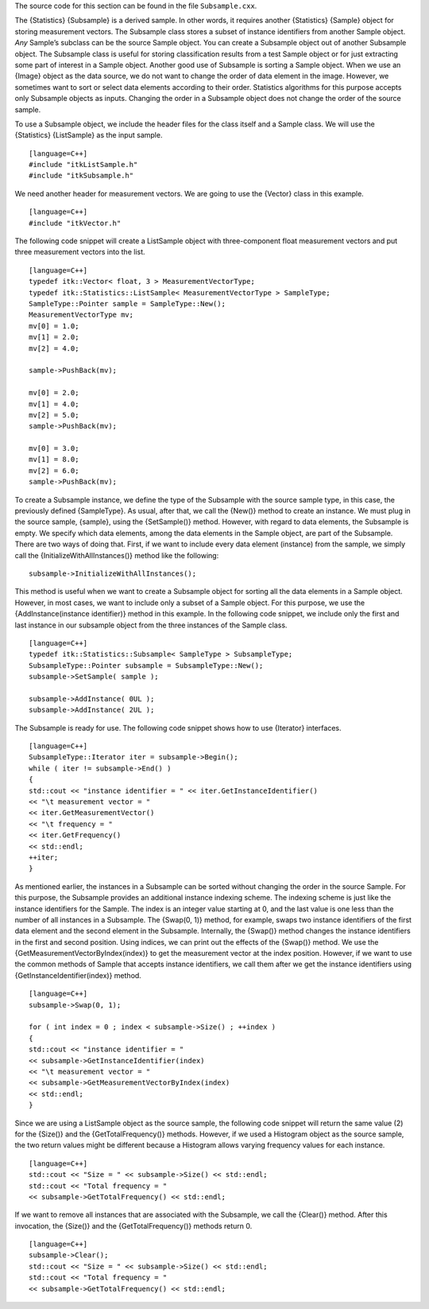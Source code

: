 The source code for this section can be found in the file
``Subsample.cxx``.

The {Statistics} {Subsample} is a derived sample. In other words, it
requires another {Statistics} {Sample} object for storing measurement
vectors. The Subsample class stores a subset of instance identifiers
from another Sample object. *Any* Sample’s subclass can be the source
Sample object. You can create a Subsample object out of another
Subsample object. The Subsample class is useful for storing
classification results from a test Sample object or for just extracting
some part of interest in a Sample object. Another good use of Subsample
is sorting a Sample object. When we use an {Image} object as the data
source, we do not want to change the order of data element in the image.
However, we sometimes want to sort or select data elements according to
their order. Statistics algorithms for this purpose accepts only
Subsample objects as inputs. Changing the order in a Subsample object
does not change the order of the source sample.

To use a Subsample object, we include the header files for the class
itself and a Sample class. We will use the {Statistics} {ListSample} as
the input sample.

::

    [language=C++]
    #include "itkListSample.h"
    #include "itkSubsample.h"

We need another header for measurement vectors. We are going to use the
{Vector} class in this example.

::

    [language=C++]
    #include "itkVector.h"

The following code snippet will create a ListSample object with
three-component float measurement vectors and put three measurement
vectors into the list.

::

    [language=C++]
    typedef itk::Vector< float, 3 > MeasurementVectorType;
    typedef itk::Statistics::ListSample< MeasurementVectorType > SampleType;
    SampleType::Pointer sample = SampleType::New();
    MeasurementVectorType mv;
    mv[0] = 1.0;
    mv[1] = 2.0;
    mv[2] = 4.0;

    sample->PushBack(mv);

    mv[0] = 2.0;
    mv[1] = 4.0;
    mv[2] = 5.0;
    sample->PushBack(mv);

    mv[0] = 3.0;
    mv[1] = 8.0;
    mv[2] = 6.0;
    sample->PushBack(mv);

To create a Subsample instance, we define the type of the Subsample with
the source sample type, in this case, the previously defined
{SampleType}. As usual, after that, we call the {New()} method to create
an instance. We must plug in the source sample, {sample}, using the
{SetSample()} method. However, with regard to data elements, the
Subsample is empty. We specify which data elements, among the data
elements in the Sample object, are part of the Subsample. There are two
ways of doing that. First, if we want to include every data element
(instance) from the sample, we simply call the
{InitializeWithAllInstances()} method like the following:

::

    subsample->InitializeWithAllInstances();

This method is useful when we want to create a Subsample object for
sorting all the data elements in a Sample object. However, in most
cases, we want to include only a subset of a Sample object. For this
purpose, we use the {AddInstance(instance identifier)} method in this
example. In the following code snippet, we include only the first and
last instance in our subsample object from the three instances of the
Sample class.

::

    [language=C++]
    typedef itk::Statistics::Subsample< SampleType > SubsampleType;
    SubsampleType::Pointer subsample = SubsampleType::New();
    subsample->SetSample( sample );

    subsample->AddInstance( 0UL );
    subsample->AddInstance( 2UL );

The Subsample is ready for use. The following code snippet shows how to
use {Iterator} interfaces.

::

    [language=C++]
    SubsampleType::Iterator iter = subsample->Begin();
    while ( iter != subsample->End() )
    {
    std::cout << "instance identifier = " << iter.GetInstanceIdentifier()
    << "\t measurement vector = "
    << iter.GetMeasurementVector()
    << "\t frequency = "
    << iter.GetFrequency()
    << std::endl;
    ++iter;
    }

As mentioned earlier, the instances in a Subsample can be sorted without
changing the order in the source Sample. For this purpose, the Subsample
provides an additional instance indexing scheme. The indexing scheme is
just like the instance identifiers for the Sample. The index is an
integer value starting at 0, and the last value is one less than the
number of all instances in a Subsample. The {Swap(0, 1)} method, for
example, swaps two instance identifiers of the first data element and
the second element in the Subsample. Internally, the {Swap()} method
changes the instance identifiers in the first and second position. Using
indices, we can print out the effects of the {Swap()} method. We use the
{GetMeasurementVectorByIndex(index)} to get the measurement vector at
the index position. However, if we want to use the common methods of
Sample that accepts instance identifiers, we call them after we get the
instance identifiers using {GetInstanceIdentifier(index)} method.

::

    [language=C++]
    subsample->Swap(0, 1);

    for ( int index = 0 ; index < subsample->Size() ; ++index )
    {
    std::cout << "instance identifier = "
    << subsample->GetInstanceIdentifier(index)
    << "\t measurement vector = "
    << subsample->GetMeasurementVectorByIndex(index)
    << std::endl;
    }

Since we are using a ListSample object as the source sample, the
following code snippet will return the same value (2) for the {Size()}
and the {GetTotalFrequency()} methods. However, if we used a Histogram
object as the source sample, the two return values might be different
because a Histogram allows varying frequency values for each instance.

::

    [language=C++]
    std::cout << "Size = " << subsample->Size() << std::endl;
    std::cout << "Total frequency = "
    << subsample->GetTotalFrequency() << std::endl;

If we want to remove all instances that are associated with the
Subsample, we call the {Clear()} method. After this invocation, the
{Size()} and the {GetTotalFrequency()} methods return 0.

::

    [language=C++]
    subsample->Clear();
    std::cout << "Size = " << subsample->Size() << std::endl;
    std::cout << "Total frequency = "
    << subsample->GetTotalFrequency() << std::endl;


